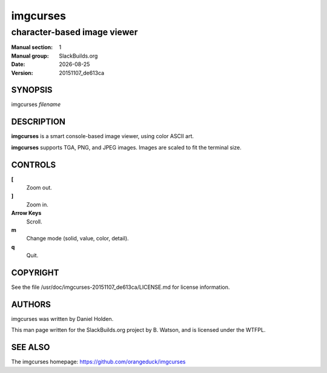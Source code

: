 .. RST source for imgcurses(1) man page. Convert with:
..   rst2man.py imgcurses.rst > imgcurses.1
.. rst2man.py comes from the SBo development/docutils package.

.. |version| replace:: 20151107_de613ca
.. |date| date::

=========
imgcurses
=========

----------------------------
character-based image viewer
----------------------------

:Manual section: 1
:Manual group: SlackBuilds.org
:Date: |date|
:Version: |version|

SYNOPSIS
========

imgcurses *filename*

DESCRIPTION
===========

**imgcurses** is a smart console-based image viewer, using color ASCII art.

**imgcurses** supports TGA, PNG, and JPEG images. Images are scaled to fit
the terminal size.

CONTROLS
========

**[**
  Zoom out.

**]**
  Zoom in.

**Arrow Keys**
  Scroll.

**m**
  Change mode (solid, value, color, detail).

**q**
  Quit.

COPYRIGHT
=========

See the file /usr/doc/imgcurses-|version|/LICENSE.md for license information.

AUTHORS
=======

imgcurses was written by Daniel Holden.

This man page written for the SlackBuilds.org project
by B. Watson, and is licensed under the WTFPL.

SEE ALSO
========

The imgcurses homepage: https://github.com/orangeduck/imgcurses
